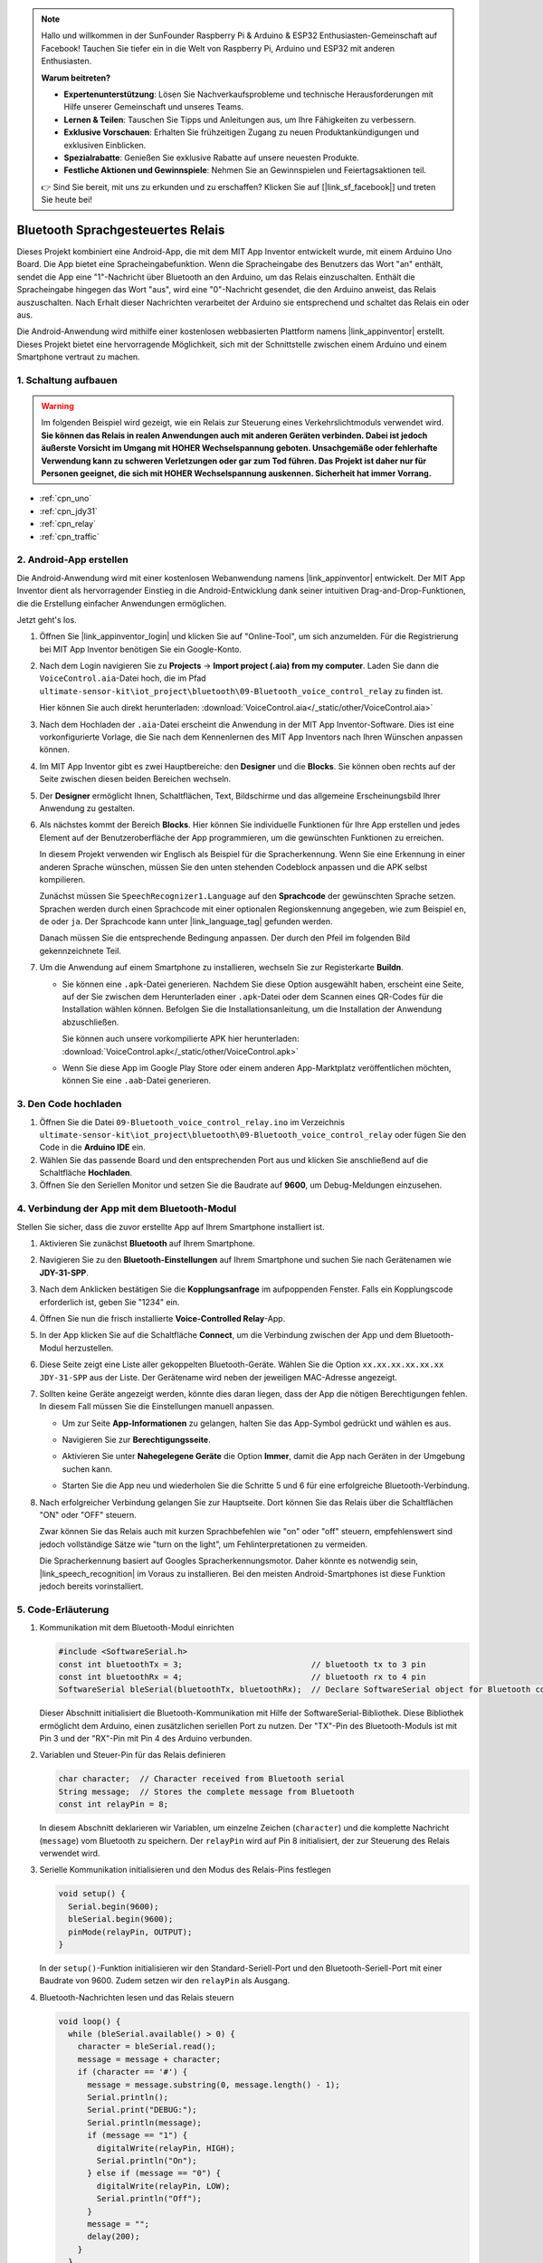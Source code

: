 .. note::

    Hallo und willkommen in der SunFounder Raspberry Pi & Arduino & ESP32 Enthusiasten-Gemeinschaft auf Facebook! Tauchen Sie tiefer ein in die Welt von Raspberry Pi, Arduino und ESP32 mit anderen Enthusiasten.

    **Warum beitreten?**

    - **Expertenunterstützung**: Lösen Sie Nachverkaufsprobleme und technische Herausforderungen mit Hilfe unserer Gemeinschaft und unseres Teams.
    - **Lernen & Teilen**: Tauschen Sie Tipps und Anleitungen aus, um Ihre Fähigkeiten zu verbessern.
    - **Exklusive Vorschauen**: Erhalten Sie frühzeitigen Zugang zu neuen Produktankündigungen und exklusiven Einblicken.
    - **Spezialrabatte**: Genießen Sie exklusive Rabatte auf unsere neuesten Produkte.
    - **Festliche Aktionen und Gewinnspiele**: Nehmen Sie an Gewinnspielen und Feiertagsaktionen teil.

    👉 Sind Sie bereit, mit uns zu erkunden und zu erschaffen? Klicken Sie auf [|link_sf_facebook|] und treten Sie heute bei!

.. _iot_bluetooth_voice_control_relay:

Bluetooth Sprachgesteuertes Relais
=====================================

.. raw:: html

   <video controls style="max-width:100%">
      <source src="../_static/video/iot/14-iot_Bluetooth_voice_control_relay.mp4" type="video/mp4">
      Ihr Browser unterstützt das Video-Tag nicht.
   </video>

Dieses Projekt kombiniert eine Android-App, die mit dem MIT App Inventor entwickelt wurde, mit einem Arduino Uno Board. Die App bietet eine Spracheingabefunktion. Wenn die Spracheingabe des Benutzers das Wort "an" enthält, sendet die App eine "1"-Nachricht über Bluetooth an den Arduino, um das Relais einzuschalten. Enthält die Spracheingabe hingegen das Wort "aus", wird eine "0"-Nachricht gesendet, die den Arduino anweist, das Relais auszuschalten. Nach Erhalt dieser Nachrichten verarbeitet der Arduino sie entsprechend und schaltet das Relais ein oder aus.

Die Android-Anwendung wird mithilfe einer kostenlosen webbasierten Plattform namens |link_appinventor| erstellt. Dieses Projekt bietet eine hervorragende Möglichkeit, sich mit der Schnittstelle zwischen einem Arduino und einem Smartphone vertraut zu machen.

1. Schaltung aufbauen
-----------------------------

.. warning ::
    Im folgenden Beispiel wird gezeigt, wie ein Relais zur Steuerung eines Verkehrslichtmoduls verwendet wird.
    **Sie können das Relais in realen Anwendungen auch mit anderen Geräten verbinden. Dabei ist jedoch äußerste Vorsicht im Umgang mit HOHER Wechselspannung geboten. Unsachgemäße oder fehlerhafte Verwendung kann zu schweren Verletzungen oder gar zum Tod führen. Das Projekt ist daher nur für Personen geeignet, die sich mit HOHER Wechselspannung auskennen. Sicherheit hat immer Vorrang.**

.. image:: img/14-Wiring_Bluetooth_voice_control_relay.png
    :width: 75%

* :ref:`cpn_uno`
* :ref:`cpn_jdy31`
* :ref:`cpn_relay`
* :ref:`cpn_traffic`

2. Android-App erstellen
-----------------------------

Die Android-Anwendung wird mit einer kostenlosen Webanwendung namens |link_appinventor| entwickelt. 
Der MIT App Inventor dient als hervorragender Einstieg in die Android-Entwicklung dank seiner intuitiven Drag-and-Drop-Funktionen, die die Erstellung einfacher Anwendungen ermöglichen.

Jetzt geht's los.

#. Öffnen Sie |link_appinventor_login| und klicken Sie auf "Online-Tool", um sich anzumelden. Für die Registrierung bei MIT App Inventor benötigen Sie ein Google-Konto.

   .. image:: img/new/09-ai_signup_shadow.png
       :width: 90%
       :align: center

#. Nach dem Login navigieren Sie zu **Projects** -> **Import project (.aia) from my computer**. Laden Sie dann die ``VoiceControl.aia``-Datei hoch, die im Pfad ``ultimate-sensor-kit\iot_project\bluetooth\09-Bluetooth_voice_control_relay`` zu finden ist.

   Hier können Sie auch direkt herunterladen: :download:`VoiceControl.aia</_static/other/VoiceControl.aia>`

   .. image:: img/new/09-ai_import_shadow.png
        :align: center

#. Nach dem Hochladen der ``.aia``-Datei erscheint die Anwendung in der MIT App Inventor-Software. Dies ist eine vorkonfigurierte Vorlage, die Sie nach dem Kennenlernen des MIT App Inventors nach Ihren Wünschen anpassen können.

#. Im MIT App Inventor gibt es zwei Hauptbereiche: den **Designer** und die **Blocks**. Sie können oben rechts auf der Seite zwischen diesen beiden Bereichen wechseln.

   .. image:: img/new/09-ai_intro_1_shadow.png

#. Der **Designer** ermöglicht Ihnen, Schaltflächen, Text, Bildschirme und das allgemeine Erscheinungsbild Ihrer Anwendung zu gestalten.

   .. image:: img/new/14-ai_intro_2_shadow.png

#. Als nächstes kommt der Bereich **Blocks**. Hier können Sie individuelle Funktionen für Ihre App erstellen und jedes Element auf der Benutzeroberfläche der App programmieren, um die gewünschten Funktionen zu erreichen.

   .. image:: img/new/14-ai_intro_3_shadow.png

   In diesem Projekt verwenden wir Englisch als Beispiel für die Spracherkennung. Wenn Sie eine Erkennung in einer anderen Sprache wünschen, müssen Sie den unten stehenden Codeblock anpassen und die APK selbst kompilieren.

   Zunächst müssen Sie ``SpeechRecognizer1.Language`` auf den **Sprachcode** der gewünschten Sprache setzen. Sprachen werden durch einen Sprachcode mit einer optionalen Regionskennung angegeben, wie zum Beispiel ``en``, ``de`` oder ``ja``. Der Sprachcode kann unter |link_language_tag| gefunden werden.

   .. image:: img/new/14-ai_intro_3-1_shadow.png
      :width: 80%
      :align: center

   Danach müssen Sie die entsprechende Bedingung anpassen. Der durch den Pfeil im folgenden Bild gekennzeichnete Teil.

   .. image:: img/new/14-ai_intro_3-2_shadow.png
      :width: 80%
      :align: center

#. Um die Anwendung auf einem Smartphone zu installieren, wechseln Sie zur Registerkarte **Buildn**.

   .. image:: img/new/08-ai_intro_4_shadow.png

   * Sie können eine ``.apk``-Datei generieren. Nachdem Sie diese Option ausgewählt haben, erscheint eine Seite, auf der Sie zwischen dem Herunterladen einer ``.apk``-Datei oder dem Scannen eines QR-Codes für die Installation wählen können. Befolgen Sie die Installationsanleitung, um die Installation der Anwendung abzuschließen.

     Sie können auch unsere vorkompilierte APK hier herunterladen: :download:`VoiceControl.apk</_static/other/VoiceControl.apk>`

   * Wenn Sie diese App im Google Play Store oder einem anderen App-Marktplatz veröffentlichen möchten, können Sie eine ``.aab``-Datei generieren.


3. Den Code hochladen
-----------------------------

#. Öffnen Sie die Datei ``09-Bluetooth_voice_control_relay.ino`` im Verzeichnis ``ultimate-sensor-kit\iot_project\bluetooth\09-Bluetooth_voice_control_relay`` oder fügen Sie den Code in die **Arduino IDE** ein.

   .. raw:: html
       
       <iframe src=https://create.arduino.cc/editor/sunfounder01/ab5f8fca-dd25-4e32-bf61-d5dc109bb6cd/preview?embed style="height:510px;width:100%;margin:10px 0" frameborder=0></iframe>

#. Wählen Sie das passende Board und den entsprechenden Port aus und klicken Sie anschließend auf die Schaltfläche **Hochladen**.

#. Öffnen Sie den Seriellen Monitor und setzen Sie die Baudrate auf **9600**, um Debug-Meldungen einzusehen.

4. Verbindung der App mit dem Bluetooth-Modul
-----------------------------------------------

Stellen Sie sicher, dass die zuvor erstellte App auf Ihrem Smartphone installiert ist.

#. Aktivieren Sie zunächst **Bluetooth** auf Ihrem Smartphone.

   .. image:: img/new/09-app_1_shadow.png
      :width: 60%
      :align: center

#. Navigieren Sie zu den **Bluetooth-Einstellungen** auf Ihrem Smartphone und suchen Sie nach Gerätenamen wie **JDY-31-SPP**.

   .. image:: img/new/09-app_2_shadow.png
      :width: 60%
      :align: center

#. Nach dem Anklicken bestätigen Sie die **Kopplungsanfrage** im aufpoppenden Fenster. Falls ein Kopplungscode erforderlich ist, geben Sie "1234" ein.

   .. image:: img/new/09-app_3_shadow.png
      :width: 60%
      :align: center

#. Öffnen Sie nun die frisch installierte **Voice-Controlled Relay**-App.

   .. image:: img/new/14-app_4_shadow.png
      :width: 25%
      :align: center

#. In der App klicken Sie auf die Schaltfläche **Connect**, um die Verbindung zwischen der App und dem Bluetooth-Modul herzustellen.

   .. image:: img/new/14-app_5_shadow.png
      :width: 60%
      :align: center

#. Diese Seite zeigt eine Liste aller gekoppelten Bluetooth-Geräte. Wählen Sie die Option ``xx.xx.xx.xx.xx.xx JDY-31-SPP`` aus der Liste. Der Gerätename wird neben der jeweiligen MAC-Adresse angezeigt.

   .. image:: img/new/14-app_6_shadow.png
      :width: 60%
      :align: center

#. Sollten keine Geräte angezeigt werden, könnte dies daran liegen, dass der App die nötigen Berechtigungen fehlen. In diesem Fall müssen Sie die Einstellungen manuell anpassen.

   * Um zur Seite **App-Informationen** zu gelangen, halten Sie das App-Symbol gedrückt und wählen es aus.

   .. image:: img/new/14-app_8_shadow.png
         :width: 60%
         :align: center

   * Navigieren Sie zur **Berechtigungsseite**.

   .. image:: img/new/08-app_9_shadow.png
         :width: 60%
         :align: center

   * Aktivieren Sie unter **Nahegelegene Geräte** die Option **Immer**, damit die App nach Geräten in der Umgebung suchen kann.

   .. image:: img/new/08-app_10_shadow.png
         :width: 60%
         :align: center

   * Starten Sie die App neu und wiederholen Sie die Schritte 5 und 6 für eine erfolgreiche Bluetooth-Verbindung.

#. Nach erfolgreicher Verbindung gelangen Sie zur Hauptseite. Dort können Sie das Relais über die Schaltflächen "ON" oder "OFF" steuern.

   .. image:: img/new/14-app_7_shadow.png
      :width: 60%
      :align: center

   Zwar können Sie das Relais auch mit kurzen Sprachbefehlen wie "on" oder "off" steuern, empfehlenswert sind jedoch vollständige Sätze wie "turn on the light", um Fehlinterpretationen zu vermeiden.

   Die Spracherkennung basiert auf Googles Spracherkennungsmotor. Daher könnte es notwendig sein, |link_speech_recognition| im Voraus zu installieren. Bei den meisten Android-Smartphones ist diese Funktion jedoch bereits vorinstalliert.

   .. image:: img/new/14-app_7-1_shadow.png
      :width: 60%
      :align: center

5. Code-Erläuterung
-----------------------------------------------

1. Kommunikation mit dem Bluetooth-Modul einrichten

   .. code-block:: arduino
   
      #include <SoftwareSerial.h>
      const int bluetoothTx = 3;                           // bluetooth tx to 3 pin
      const int bluetoothRx = 4;                           // bluetooth rx to 4 pin
      SoftwareSerial bleSerial(bluetoothTx, bluetoothRx);  // Declare SoftwareSerial object for Bluetooth communication
   
   Dieser Abschnitt initialisiert die Bluetooth-Kommunikation mit Hilfe der SoftwareSerial-Bibliothek. Diese Bibliothek ermöglicht dem Arduino, einen zusätzlichen seriellen Port zu nutzen. Der "TX"-Pin des Bluetooth-Moduls ist mit Pin 3 und der "RX"-Pin mit Pin 4 des Arduino verbunden.

2. Variablen und Steuer-Pin für das Relais definieren

   .. code-block:: arduino
   
      char character;  // Character received from Bluetooth serial
      String message;  // Stores the complete message from Bluetooth
      const int relayPin = 8;
   
   In diesem Abschnitt deklarieren wir Variablen, um einzelne Zeichen (``character``) und die komplette Nachricht (``message``) vom Bluetooth zu speichern. Der ``relayPin`` wird auf Pin 8 initialisiert, der zur Steuerung des Relais verwendet wird.

3. Serielle Kommunikation initialisieren und den Modus des Relais-Pins festlegen

   .. code-block:: arduino
   
      void setup() {
        Serial.begin(9600);
        bleSerial.begin(9600);
        pinMode(relayPin, OUTPUT);
      }
   
   In der ``setup()``-Funktion initialisieren wir den Standard-Seriell-Port und den Bluetooth-Seriell-Port mit einer Baudrate von 9600. Zudem setzen wir den ``relayPin`` als Ausgang.

4. Bluetooth-Nachrichten lesen und das Relais steuern

   .. code-block:: arduino
   
      void loop() {
        while (bleSerial.available() > 0) {
          character = bleSerial.read();
          message = message + character;
          if (character == '#') {
            message = message.substring(0, message.length() - 1);
            Serial.println();
            Serial.print("DEBUG:");
            Serial.println(message);
            if (message == "1") {
              digitalWrite(relayPin, HIGH);
              Serial.println("On");
            } else if (message == "0") {
              digitalWrite(relayPin, LOW);
              Serial.println("Off");
            }
            message = "";
            delay(200);
          }
        }
      }

   Die ``loop()``-Funktion überprüft kontinuierlich auf eingehende Nachrichten von Bluetooth. Bei Erhalt einer Nachricht wird jedes Zeichen zur ``message``-Zeichenfolge hinzugefügt. Sobald das Zeichen ``#`` erkannt wird, gilt die Nachricht als vollständig. Wir entfernen dann das ``#``, geben eine Debug-Nachricht aus und prüfen den Inhalt. Wenn dieser "1" lautet, wird das Relais eingeschaltet; bei "0" wird es ausgeschaltet. Anschließend wird die ``message``-Zeichenfolge geleert und kurz gewartet, bevor nach der nächsten Nachricht gesucht wird.
